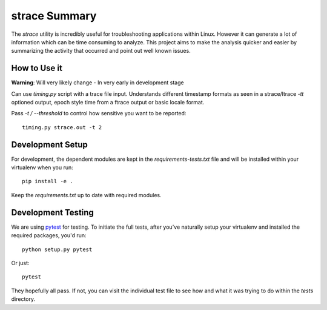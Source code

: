 strace Summary
==============

The `strace` utility is incredibly useful for troubleshooting applications
within Linux. However it can generate a lot of information which can be
time consuming to analyze. This project aims to make the analysis quicker
and easier by summarizing the activity that occurred and point out well
known issues.

How to Use it
------------------------------

**Warning**: Will very likely change - In very early in development stage

Can use `timing.py` script with a trace file input. Understands different
timestamp formats as seen in a strace/ltrace `-tt` optioned output, epoch
style time from a ftrace output or basic locale format.

Pass `-t / --threshold` to control how sensitive you want to be reported::

    timing.py strace.out -t 2


Development Setup
-----------------

For development, the dependent modules are kept in the `requirements-tests.txt`
file and will be installed within your virtualenv when you run::

     pip install -e .

Keep the `requirements.txt` up to date with required modules.

Development Testing
-------------------

We are using pytest_ for testing. To initiate the full tests, after you've
naturally setup your virtualenv and installed the required packages, you'd
run::

    python setup.py pytest

Or just::

    pytest

They hopefully all pass. If not, you can visit the individual test file to see
how and what it was trying to do within the `tests` directory.

.. _pytest: https://docs.pytest.org/en/latest/
